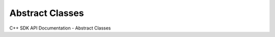 Abstract Classes
===================

C++ SDK API Documentation - Abstract Classes

.. doxygenclass:: AbstractAspect
   :members:

.. doxygenclass:: AbstractColumn
   :members:

.. doxygenclass:: AbstractDataSource
   :members:

.. doxygenclass:: AbstractFileFilter
   :members:

.. doxygenclass:: AbstractPart
   :members: